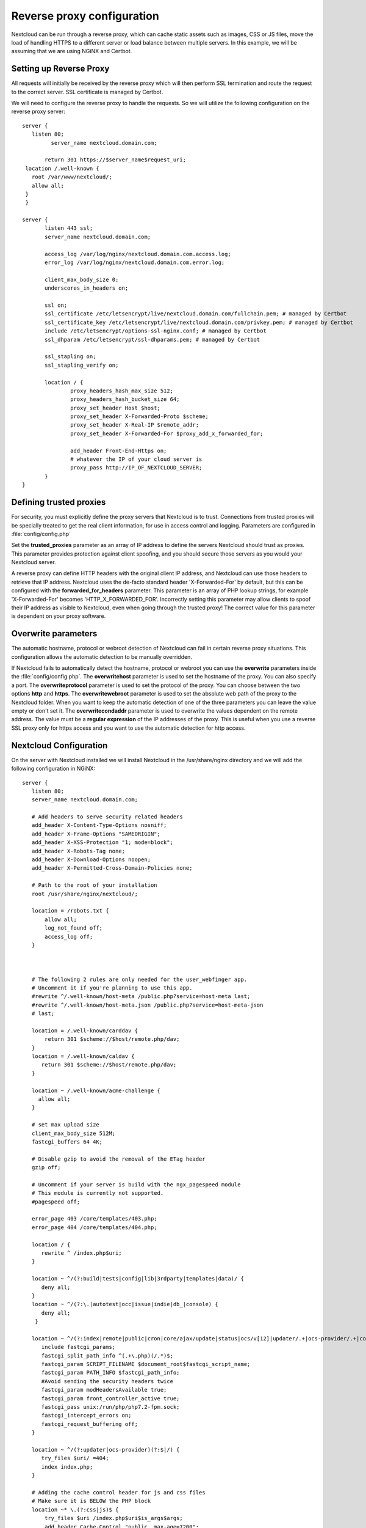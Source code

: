 ===========================
Reverse proxy configuration
===========================

Nextcloud can be run through a reverse proxy, which can cache static assets such
as images, CSS or JS files, move the load of handling HTTPS to a different
server or load balance between multiple servers.
In this example, we will be assuming that we are using NGiNX and Certbot.

Setting up Reverse Proxy
------------------------

All requests will initially be received by the reverse proxy which will then
perform SSL termination and route the request to the correct server. SSL
certificate is managed by Certbot.

We will need to configure the reverse proxy to handle the requests. So we will
utilize the following configuration on the reverse proxy server:

::

 server {
    listen 80;
	  server_name nextcloud.domain.com;

	return 301 https://$server_name$request_uri;
  location /.well-known {
    root /var/www/nextcloud/;
    allow all;
  }
  }

 server {
	listen 443 ssl;
	server_name nextcloud.domain.com;

	access_log /var/log/nginx/nextcloud.domain.com.access.log;
	error_log /var/log/nginx/nextcloud.domain.com.error.log;

	client_max_body_size 0;
	underscores_in_headers on;

	ssl on;
        ssl_certificate /etc/letsencrypt/live/nextcloud.domain.com/fullchain.pem; # managed by Certbot
        ssl_certificate_key /etc/letsencrypt/live/nextcloud.domain.com/privkey.pem; # managed by Certbot
        include /etc/letsencrypt/options-ssl-nginx.conf; # managed by Certbot
        ssl_dhparam /etc/letsencrypt/ssl-dhparams.pem; # managed by Certbot

	ssl_stapling on;
	ssl_stapling_verify on;

	location / {
		proxy_headers_hash_max_size 512;
		proxy_headers_hash_bucket_size 64;
		proxy_set_header Host $host;
		proxy_set_header X-Forwarded-Proto $scheme;
		proxy_set_header X-Real-IP $remote_addr;
		proxy_set_header X-Forwarded-For $proxy_add_x_forwarded_for;

		add_header Front-End-Https on;
		# whatever the IP of your cloud server is
		proxy_pass http://IP_OF_NEXTCLOUD_SERVER;
	}
 }

Defining trusted proxies
------------------------

For security, you must explicitly define the proxy servers that Nextcloud is to
trust. Connections from trusted proxies will be specially treated to get the
real client information, for use in access control and logging. Parameters are
configured in :file:`config/config.php`

Set the **trusted_proxies** parameter as an array of IP address to define the
servers Nextcloud should trust as proxies. This parameter provides protection
against client spoofing, and you should secure those servers as you would your
Nextcloud server.

A reverse proxy can define HTTP headers with the original client IP address,
and Nextcloud can use those headers to retrieve that IP address. Nextcloud uses
the de-facto standard header 'X-Forwarded-For' by default, but this can be
configured with the **forwarded_for_headers** parameter. This parameter is an
array of PHP lookup strings, for example 'X-Forwarded-For' becomes
'HTTP_X_FORWARDED_FOR'. Incorrectly setting this parameter may allow clients
to spoof their IP address as visible to Nextcloud, even when going through the
trusted proxy! The correct value for this parameter is dependent on your
proxy software.

Overwrite parameters
--------------------

The automatic hostname, protocol or webroot detection of Nextcloud can fail in
certain reverse proxy situations. This configuration allows the automatic detection
to be manually overridden.

If Nextcloud fails to automatically detect the hostname, protocol or webroot
you can use the **overwrite** parameters inside the :file:`config/config.php`.
The **overwritehost** parameter is used to set the hostname of the proxy. You
can also specify a port. The **overwriteprotocol** parameter is used to set the
protocol of the proxy. You can choose between the two options **http** and
**https**. The **overwritewebroot** parameter is used to set the absolute web
path of the proxy to the Nextcloud folder. When you want to keep the automatic
detection of one of the three parameters you can leave the value empty or don't
set it. The **overwritecondaddr** parameter is used to overwrite the values
dependent on the remote address. The value must be a **regular expression** of
the IP addresses of the proxy. This is useful when you use a reverse SSL proxy
only for https access and you want to use the automatic detection for http
access.

Nextcloud Configuration
------------------------
On the server with Nextcloud installed we will install Nextcloud in the /usr/share/nginx directory and we will add the following configuration in NGiNX:

::

 server {
    listen 80;
    server_name nextcloud.domain.com;

    # Add headers to serve security related headers
    add_header X-Content-Type-Options nosniff;
    add_header X-Frame-Options "SAMEORIGIN";
    add_header X-XSS-Protection "1; mode=block";
    add_header X-Robots-Tag none;
    add_header X-Download-Options noopen;
    add_header X-Permitted-Cross-Domain-Policies none;

    # Path to the root of your installation
    root /usr/share/nginx/nextcloud/;

    location = /robots.txt {
        allow all;
        log_not_found off;
        access_log off;
    }



    # The following 2 rules are only needed for the user_webfinger app.
    # Uncomment it if you're planning to use this app.
    #rewrite ^/.well-known/host-meta /public.php?service=host-meta last;
    #rewrite ^/.well-known/host-meta.json /public.php?service=host-meta-json
    # last;

    location = /.well-known/carddav {
        return 301 $scheme://$host/remote.php/dav;
    }
    location = /.well-known/caldav {
       return 301 $scheme://$host/remote.php/dav;
    }

    location ~ /.well-known/acme-challenge {
      allow all;
    }

    # set max upload size
    client_max_body_size 512M;
    fastcgi_buffers 64 4K;

    # Disable gzip to avoid the removal of the ETag header
    gzip off;

    # Uncomment if your server is build with the ngx_pagespeed module
    # This module is currently not supported.
    #pagespeed off;

    error_page 403 /core/templates/403.php;
    error_page 404 /core/templates/404.php;

    location / {
       rewrite ^ /index.php$uri;
    }

    location ~ ^/(?:build|tests|config|lib|3rdparty|templates|data)/ {
       deny all;
    }
    location ~ ^/(?:\.|autotest|occ|issue|indie|db_|console) {
       deny all;
     }

    location ~ ^/(?:index|remote|public|cron|core/ajax/update|status|ocs/v[12]|updater/.+|ocs-provider/.+|core/templates/40[34])\.php(?:$|/) {
       include fastcgi_params;
       fastcgi_split_path_info ^(.+\.php)(/.*)$;
       fastcgi_param SCRIPT_FILENAME $document_root$fastcgi_script_name;
       fastcgi_param PATH_INFO $fastcgi_path_info;
       #Avoid sending the security headers twice
       fastcgi_param modHeadersAvailable true;
       fastcgi_param front_controller_active true;
       fastcgi_pass unix:/run/php/php7.2-fpm.sock;
       fastcgi_intercept_errors on;
       fastcgi_request_buffering off;
    }

    location ~ ^/(?:updater|ocs-provider)(?:$|/) {
       try_files $uri/ =404;
       index index.php;
    }

    # Adding the cache control header for js and css files
    # Make sure it is BELOW the PHP block
    location ~* \.(?:css|js)$ {
        try_files $uri /index.php$uri$is_args$args;
        add_header Cache-Control "public, max-age=7200";
        # Add headers to serve security related headers (It is intended to
        # have those duplicated to the ones above)
        add_header X-Content-Type-Options nosniff;
        add_header X-Frame-Options "SAMEORIGIN";
        add_header X-XSS-Protection "1; mode=block";
        add_header X-Robots-Tag none;
        add_header X-Download-Options noopen;
        add_header X-Permitted-Cross-Domain-Policies none;
        # Optional: Don't log access to assets
        access_log off;
   }

   location ~* \.(?:svg|gif|png|html|ttf|woff|ico|jpg|jpeg)$ {
        try_files $uri /index.php$uri$is_args$args;
        # Optional: Don't log access to other assets
        access_log off;
   }
 }

For the config.php portion we have used the following configuration:

::

 <?php
 $CONFIG = array (
  'instanceid' => '[IGNORE_THIS_PART]',
  'passwordsalt' => '[IGNORE_THIS_PART]',
  'secret' => '[IGNORE_THIS_PART]',
  'trusted_domains' =>
  array (
    0 => 'nextcloud.domain.com',
  ),
  'trusted_proxies'   => ['IP_OF_REVERSE_PROXY'],
  'overwrite.cli.url' => 'https://nextcloud.domain.com',
  'overwritehost'     => 'nextcloud.domain',
  'overwriteprotocol' => 'https',
  'datadirectory' => '/usr/share/nginx/nextcloud/data',
  'dbtype' => 'mysql',
  'version' => '13.0.0.14',
  'dbname' => 'cloud',
  'dbhost' => 'localhost',
  'dbport' => '',
  'dbtableprefix' => 'oc_',
  'mysql.utf8mb4' => true,
  'dbuser' => 'oc_superoffice',
  'dbpassword' => '[IGNORE_THIS_PART]',
  'installed' => true,
  'mail_smtpmode' => 'smtp',
  'mail_smtpauthtype' => 'LOGIN',
  'mail_smtpsecure' => 'ssl',
  'mail_from_address' => 'nextcloud',
  'mail_domain' => 'domain.com',
  'mail_smtpauth' => 1,
  'mail_smtphost' => 'smtp.domain.com',
  'mail_smtpport' => '465',
  'mail_smtpname' => 'nextcloud@domain.com',
  'mail_smtppassword' => [IGNORE_THIS_PART]',
    );

Please take note that most details written in the config.php file will be done by Nextcloud itself but it is important to add:

::

  'trusted_proxies'   => ['IP_OF_REVERSE_PROXY'],
  'overwrite.cli.url' => 'https://nextcloud.domain.com',
  'overwritehost'     => 'nextcloud.domain',
  'overwriteprotocol' => 'https',

This will set for Nextcloud to trust the reverse proxy and properly function. Because we do not have additional websites or Nextcloud websites running on the same server we do not have to set the specific directory:

::

    'overwritewebroot'  => '/domain.tld/nextcloud',
    'overwritecondaddr' => '^10\.0\.0\.1$',

Example
-------

Multiple domains reverse SSL proxy
^^^^^^^^^^^^^^^^^^^^^^^^^^^^^^^^^^

If you want to access your Nextcloud installation **http://domain.tld/nextcloud**
via a multiple domains reverse SSL proxy
**https://ssl-proxy.tld/domain.tld/nextcloud** with the IP address **10.0.0.1**
you can set the following parameters inside the :file:`config/config.php`.

::

  <?php
   $CONFIG = array (
    'trusted_proxies'   => ['10.0.0.1'],
    'overwritehost'     => 'ssl-proxy.tld',
    'overwriteprotocol' => 'https',
    'overwritewebroot'  => '/domain.tld/nextcloud',
    'overwritecondaddr' => '^10\.0\.0\.1$',
  );

.. note:: If you want to use the SSL proxy during installation you have to
  create the :file:`config/config.php` otherwise you have to extend the existing
  **$CONFIG** array.
